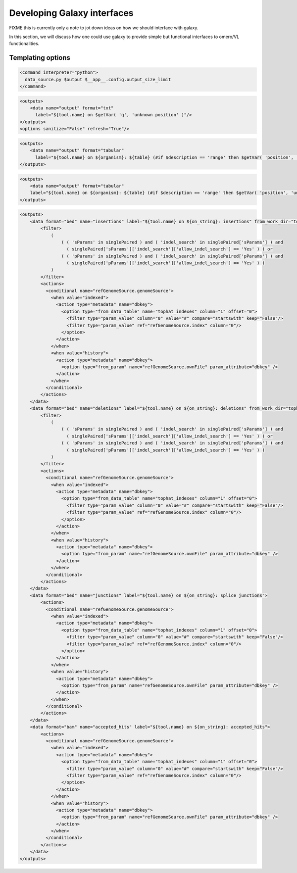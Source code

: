 Developing Galaxy interfaces
============================

FIXME this is currently only a note to jot down ideas on how we should
interface with galaxy.

In this section, we will discuss how one could use galaxy to provide
simple but functional interfaces to omero/VL functionalities.

Templating options
------------------

.. code-block:: xml

 <command interpreter="python">
   data_source.py $output $__app__.config.output_size_limit
 </command>

.. code-block:: xml

    <outputs>
        <data name="output" format="txt" 
	  label="${tool.name} on $getVar( 'q', 'unknown position' )"/>
    </outputs>
    <options sanitize="False" refresh="True"/>

.. code-block:: xml

    <outputs>
        <data name="output" format="tabular" 
	  label="${tool.name} on ${organism}: ${table} (#if $description == 'range' then $getVar( 'position', 'unknown position' ) else $description#)"/>
    </outputs>

.. code-block:: xml

    <outputs>
        <data name="output" format="tabular" 
	label="${tool.name} on ${organism}: ${table} (#if $description == 'range' then $getVar( 'position', 'unknown position' ) else $description#)"/>
    </outputs>

.. code-block:: xml

    <outputs>
        <data format="bed" name="insertions" label="${tool.name} on ${on_string}: insertions" from_work_dir="tophat_out/insertions.bed">
            <filter>
                (
                    ( ( 'sParams' in singlePaired ) and ( 'indel_search' in singlePaired['sParams'] ) and 
                      ( singlePaired['sParams']['indel_search']['allow_indel_search'] == 'Yes' ) ) or 
                    ( ( 'pParams' in singlePaired ) and ( 'indel_search' in singlePaired['pParams'] ) and 
                      ( singlePaired['pParams']['indel_search']['allow_indel_search'] == 'Yes' ) )
                ) 
            </filter>
            <actions>
              <conditional name="refGenomeSource.genomeSource">
                <when value="indexed">
                  <action type="metadata" name="dbkey">
                    <option type="from_data_table" name="tophat_indexes" column="1" offset="0">
                      <filter type="param_value" column="0" value="#" compare="startswith" keep="False"/>
                      <filter type="param_value" ref="refGenomeSource.index" column="0"/>
                    </option>
                  </action>
                </when>
                <when value="history">
                  <action type="metadata" name="dbkey">
                    <option type="from_param" name="refGenomeSource.ownFile" param_attribute="dbkey" />
                  </action>
                </when>
              </conditional>
            </actions>
        </data>
        <data format="bed" name="deletions" label="${tool.name} on ${on_string}: deletions" from_work_dir="tophat_out/deletions.bed">
            <filter>
                (
                    ( ( 'sParams' in singlePaired ) and ( 'indel_search' in singlePaired['sParams'] ) and 
                      ( singlePaired['sParams']['indel_search']['allow_indel_search'] == 'Yes' ) ) or 
                    ( ( 'pParams' in singlePaired ) and ( 'indel_search' in singlePaired['pParams'] ) and 
                      ( singlePaired['pParams']['indel_search']['allow_indel_search'] == 'Yes' ) )
                )
            </filter>
            <actions>
              <conditional name="refGenomeSource.genomeSource">
                <when value="indexed">
                  <action type="metadata" name="dbkey">
                    <option type="from_data_table" name="tophat_indexes" column="1" offset="0">
                      <filter type="param_value" column="0" value="#" compare="startswith" keep="False"/>
                      <filter type="param_value" ref="refGenomeSource.index" column="0"/>
                    </option>
                  </action>
                </when>
                <when value="history">
                  <action type="metadata" name="dbkey">
                    <option type="from_param" name="refGenomeSource.ownFile" param_attribute="dbkey" />
                  </action>
                </when>
              </conditional>
            </actions>
        </data>
        <data format="bed" name="junctions" label="${tool.name} on ${on_string}: splice junctions">
            <actions>
              <conditional name="refGenomeSource.genomeSource">
                <when value="indexed">
                  <action type="metadata" name="dbkey">
                    <option type="from_data_table" name="tophat_indexes" column="1" offset="0">
                      <filter type="param_value" column="0" value="#" compare="startswith" keep="False"/>
                      <filter type="param_value" ref="refGenomeSource.index" column="0"/>
                    </option>
                  </action>
                </when>
                <when value="history">
                  <action type="metadata" name="dbkey">
                    <option type="from_param" name="refGenomeSource.ownFile" param_attribute="dbkey" />
                  </action>
                </when>
              </conditional>
            </actions>
        </data>
        <data format="bam" name="accepted_hits" label="${tool.name} on ${on_string}: accepted_hits">
            <actions>
              <conditional name="refGenomeSource.genomeSource">
                <when value="indexed">
                  <action type="metadata" name="dbkey">
                    <option type="from_data_table" name="tophat_indexes" column="1" offset="0">
                      <filter type="param_value" column="0" value="#" compare="startswith" keep="False"/>
                      <filter type="param_value" ref="refGenomeSource.index" column="0"/>
                    </option>
                  </action>
                </when>
                <when value="history">
                  <action type="metadata" name="dbkey">
                    <option type="from_param" name="refGenomeSource.ownFile" param_attribute="dbkey" />
                  </action>
                </when>
              </conditional>
            </actions>
        </data>
    </outputs>

